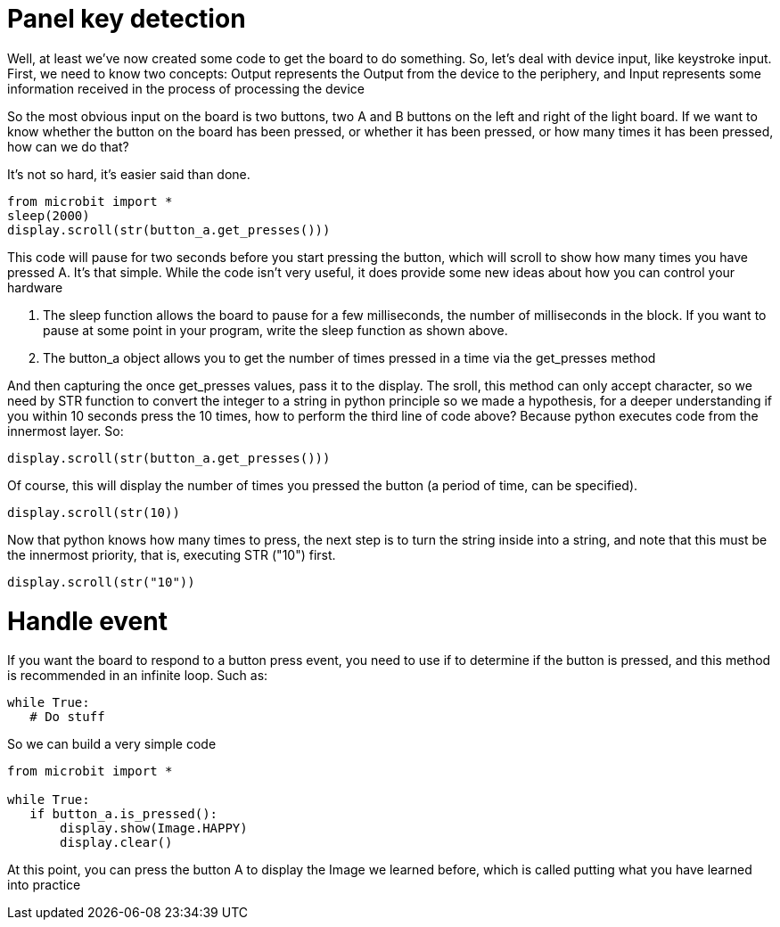 = Panel key detection

Well, at least we've now created some code to get the board to do something. So, let's deal with device input, like keystroke input. First, we need to know two concepts: Output represents the Output from the device to the periphery, and Input represents some information received in the process of processing the device

So the most obvious input on the board is two buttons, two A and B buttons on the left and right of the light board. If we want to know whether the button on the board has been pressed, or whether it has been pressed, or how many times it has been pressed, how can we do that?

It's not so hard, it's easier said than done.
```sh
from microbit import *
sleep(2000)
display.scroll(str(button_a.get_presses()))
```
This code will pause for two seconds before you start pressing the button, which will scroll to show how many times you have pressed A. It's that simple. While the code isn't very useful, it does provide some new ideas about how you can control your hardware

. The sleep function allows the board to pause for a few milliseconds, the number of milliseconds in the block. If you want to pause at some point in your program, write the sleep function as shown above.
. The button_a object allows you to get the number of times pressed in a time via the get_presses method

And then capturing the once get_presses values, pass it to the display. The sroll, this method can only accept character, so we need by STR function to convert the integer to a string in python principle so we made a hypothesis, for a deeper understanding if you within 10 seconds press the 10 times, how to perform the third line of code above? Because python executes code from the innermost layer. So:
```sh
display.scroll(str(button_a.get_presses()))
```
Of course, this will display the number of times you pressed the button (a period of time, can be specified).
```sh
display.scroll(str(10))
```
Now that python knows how many times to press, the next step is to turn the string inside into a string, and note that this must be the innermost priority, that is, executing STR ("10") first.
```sh
display.scroll(str("10"))
```

= Handle event
If you want the board to respond to a button press event, you need to use if to determine if the button is pressed, and this method is recommended in an infinite loop. Such as:
```sh
while True:
   # Do stuff
```
So we can build a very simple code
```sh
from microbit import *

while True:
   if button_a.is_pressed():
       display.show(Image.HAPPY)
       display.clear()
```
At this point, you can press the button A to display the Image we learned before, which is called putting what you have learned into practice